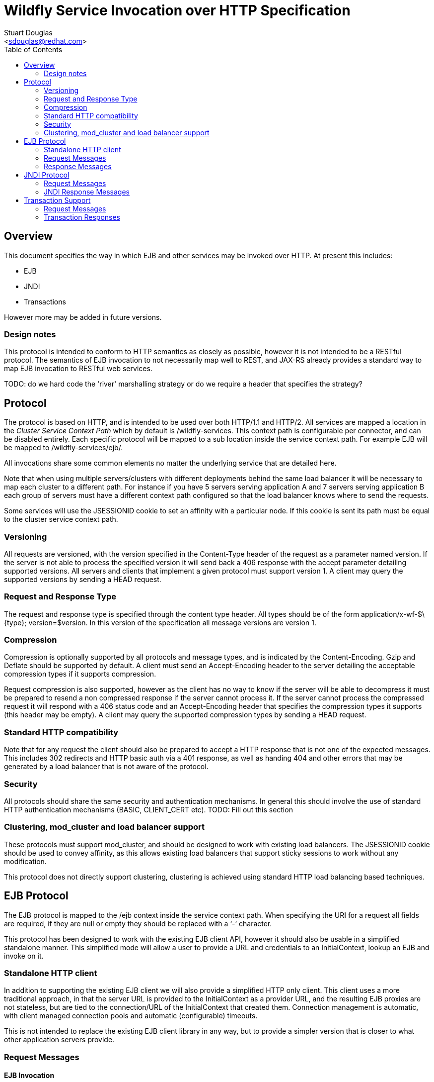 = Wildfly Service Invocation over HTTP Specification
:Author:    Stuart Douglas
:Email:     <sdouglas@redhat.com>
:Date:      2016
:Revision:  1.0
:toc:   left


== Overview

This document specifies the way in which EJB and other services may be invoked over HTTP. At present this includes:

* EJB
* JNDI
* Transactions

However more may be added in future versions.

=== Design notes

This protocol is intended to conform to HTTP semantics as closely as possible, however it is not intended to be a RESTful protocol. The semantics of EJB invocation to not necessarily map well to REST, and JAX-RS already provides a standard way to map EJB invocation to RESTful web services.

TODO: do we hard code the 'river' marshalling strategy or do we require a header that specifies the strategy?

== Protocol

The protocol is based on HTTP, and is intended to be used over both HTTP/1.1 and HTTP/2. All services are mapped a location in the _Cluster Service Context Path_ which by default is +/wildfly-services+. This context path is configurable per connector, and can be disabled entirely. Each specific protocol will be mapped to a sub location inside the service context path. For example EJB will be mapped to +/wildfly-services/ejb/+.

All invocations share some common elements no matter the underlying service that are detailed here.

Note that when using multiple servers/clusters with different deployments behind the same load balancer it will be necessary to map each cluster to a different path. For instance if you have 5 servers serving application A and 7 servers serving application B each group of servers must have a different context path configured so that the load balancer knows where to send the requests.

Some services will use the +JSESSIONID+ cookie to set an affinity with a particular node. If this cookie is sent its path must be equal to the cluster service context path.

=== Versioning

All requests are versioned, with the version specified in the +Content-Type+ header of the request as a parameter named +version+. If the server is not able to process the specified version it will send back a +406+ response with the accept parameter detailing supported versions. All servers and clients that implement a given protocol must support version 1. A client may query the supported versions by sending a +HEAD+ request.

=== Request and Response Type

The request and response type is specified through the content type header. All types should be of the form +application/x-wf-$\{type}; version=$version+. In this version of the specification all message versions are version 1.

=== Compression

Compression is optionally supported by all protocols and message types, and is indicated by the +Content-Encoding+. Gzip and Deflate should be supported by default. A client must send an +Accept-Encoding+ header to the server detailing the acceptable compression types if it supports compression.

Request compression is also supported, however as the client has no way to know if the server will be able to decompress it must be prepared to resend a non compressed response if the server cannot process it. If the server cannot process the compressed request it will respond with a +406+ status code and an +Accept-Encoding+ header that specifies the compression types it supports (this header may be empty). A client may query the supported compression types by sending a +HEAD+ request.

=== Standard HTTP compatibility

Note that for any request the client should also be prepared to accept a HTTP response that is not one of the expected messages. This includes +302+ redirects and HTTP basic auth via a +401+ response, as well as handing +404+ and other errors that may be generated by a load balancer that is not aware of the protocol.

=== Security

All protocols should share the same security and authentication mechanisms. In general this should involve the use of standard HTTP authentication mechanisms (BASIC, CLIENT_CERT etc).
TODO: Fill out this section

=== Clustering, mod_cluster and load balancer support

These protocols must support mod_cluster, and should be designed to work with existing load balancers. The +JSESSIONID+ cookie should be used to convey affinity, as this allows existing load balancers that support sticky sessions to work without any modification.

This protocol does not directly support clustering, clustering is achieved using standard HTTP load balancing based techniques.

== EJB Protocol

The EJB protocol is mapped to the +/ejb+ context inside the service context path. When specifying the URI for a request all fields are required, if they are null or empty they should be replaced with a ‘-’ character.

This protocol has been designed to work with the existing EJB client API, however it should also be usable in a simplified standalone manner. This simplified mode will allow a user to provide a URL and credentials to an InitialContext, lookup an EJB and invoke on it.

=== Standalone HTTP client

In addition to supporting the existing EJB client we will also provide a simplified HTTP only client. This client uses a more traditional approach, in that the server URL is provided to the InitialContext as a provider URL, and the resulting EJB proxies are not stateless, but are tied to the connection/URL of the InitialContext that created them. Connection management is automatic, with client managed connection pools and automatic (configurable) timeouts.

This is not intended to replace the existing EJB client library in any way, but to provide a simpler version that is closer to what other application servers provide.

=== Request Messages

==== EJB Invocation
Message Type:: +application/x-wf-ejb-invocation+
Method::: +POST+
URI:: +/ejb/\{applicationName}/\{moduleName}/\{distinctName}/\{beanName}/\{sfsbSessionId}/\{viewClass}/\{methodName}/\{paramType1}/\{paramType1}/...+
Additional Required Headers::
+Accept: application/x-wf-ejb-response;version=1,application/x-wf-ejb-exception;version=1, application/x-wf-ejb-invocation-id;version=1++
Additional Optional Headers::
+X-wf-ejb-allow-cancellation: true+
+Cookie: JSESSIONID=\{sessionAffinityKey}+
Request Body::
The method body consists of n parameter values, serialized using JBoss Marshalling, followed by a serialized attachments map of the form +Map<String, Object>+.
Notes::
This message sends a request to the server. If the request completes successfully (or is submitted successfully in the case of a void returning async EJB methods) the server will respond with an +x-wf-ejb-response response+. If an error occurred the server will respond with an +x-wf-ejb-exception+ response.

If the +X-wf-ejb-allow-cancellation+ header is true and the target method is an asynchronous method that returns a Future then a +x-wf-ejb-invocation-id+ message will be returned. This method contains the invocation ID of the async method, and the server may retrieve it or cancel it using this async id. In this case a session ID must be used to ensure cancel and retrieve messages are sent to the correct server.

==== EJB Session Open

Message Type:: +application/x-wf-ejb-session-open+
Method::: +POST+
URI:: +/ejb/\{applicationName}/\{moduleName}/\{distinctName}/\{beanName}+
Additional Required Headers::
+Accept: application/x-wf-ejb-new-session;version=1,application/x-wf-ejb-exception;version=1+
Additional Optional Headers::
+Cookie: JSESSIONID=\{sessionAffinityKey}+
Request Body::
The request body is empty.

This message sends a request to the server. Full details on how it is handled can be found in the specification for the various returned messages.

==== EJB Cancel

Message Type:: +application/x-wf-ejb-cancel+
Method::: ++DELETE++
URI:: +/ejb/\{applicationName}/\{moduleName}/\{distinctName}/\{invocation-id}+
Additional Required Headers::
+Accept: application/x-wf-ejb-cancelled;version=1+
+Cookie: JSESSIONID=\{sessionAffinityKey}+
Request Body::
The request body is empty.

This message cancels an async request.

==== EJB Invocation Result

Message Type:: +application/x-wf-ejb-invocation-result+
Method::: +POST+
URI:: +/ejb/\{applicationName}/\{moduleName}/\{distinctName}/\{invocation-id}+
Additional Required Headers::
+Accept: application/x-wf-ejb-response;version=1,application/x-wf-ejb-exception;version=1+
+Cookie: JSESSIONID=\{sessionAffinityKey}+
Request Body::
The request body is empty.

This method is used to retrieve the body of an async request. Note that this should be sent immediately after the async method invocation was submitted, as the server will not keep async results around forever (as this would constitute a memory leak). By default a server will keep a result for 60 seconds after the async invocation has completed.

=== Response Messages

==== EJB Response

Message Type:: +application/x-wf-ejb-response+
Optional Headers::
+Set-Cookie: JSESSIONID=\{sessionAffinityKey}+
Response Body::
For non void methods the response body contains the serialized response object, followed by the serialized attachments map. For void methods the serialized object will be the serialized representation of +null+.
Response Codes::
 * +200+ Returned for a successful invocation
 * +202+ Returned for a successful invocation of an asynchronous method. This will be returned immediately, the request may not have finished processing yet.

==== EJB Exception

Message Type:: +application/x-wf-ejb-exception+
Response Body::
This response body contains a serialized representation of the exception, followed by an optional serialized representation of the attachments map
Response Codes::
 * +400+ General malformed request (missing headers etc)
 * +403+ Authorization failure
 * +404+ Returned if the deployment, EJB, Session ID or method could not be found
 * +408+ Invocation cancelled
 * +500+ Method processing threw an exception

==== EJB New Session

Message Type:: +application/x-wf-ejb-new-session+
Required Headers::
+X-wf-ejb-session-id: \{newSessionId}+
Optional Headers::
+Set-Cookie: JSESSIONID=\{sessionAffinityKey}+
Response Body::
None
Response Codes::
 * +202+ Returned for a successful invocation
Notes::
In most cases it is expected that session affinity will be used to make sure that invocations on the EJB target the correct server.

==== EJB Invocation ID

Message Type:: +application/x-wf-ejb-invocation-id+
Required Headers::
+X-wf-ejb-invocation-id: \{invocationId}+
Optional Headers::
+Set-Cookie: JSESSIONID=\{sessionAffinityKey}+
Response Body::
None
Response Codes::
 * +202+ Returned for a successful invocation
Notes::
Note that session affinity must be used to ensure requests for the invocation end up at the correct server.

==== EJB Cancelled
Message Type:: +application/x-wf-ejb-cancelled+
Response Body:: None
Response Codes:: 
 * +202+ Returned for a successful invocation
 * +404+ Returned if the invocation was not found (i.e. it has already completed)

== JNDI Protocol

The JNDI protocol provides similar functionality to the existing remote JNDI implementation, but over HTTP. All JNDI URL’s are prefixed with +/jndi+.

=== Request Messages

==== JNDI Lookup

Message Type:: +application/x-wf-jndi-lookup+
Method:: +POST+
URI:: +/jndi?name=\{jndiName}+
Additional Required Headers::
+Accept: application/x-wf-jndi-value;version=1,application/x-wf-jndi-exception;version=1+
Additional Optional Headers::
+Cookie: JSESSIONID=\{sessionAffinityKey}+
Request Body::
The request body is empty.
Notes::
This message sends a JNDI Lookup request to the server. If the request completes successfully the server will respond with an +x-wf-jndi-value+ response. If an error occurred the server will respond with an +x-wf-jndi-exception+ response.

Note that because JNDI lookups are not idempotent this method is a +POST+, rather than a +GET+ (namely lookups can cause the creation of SFSB’s).

==== JNDI Lookup Link

Message Type:: +application/x-wf-jndi-lookup-link+
Method:: POST
URI:: +/jndi?name=\{jndiName}+
Additional Required Headers::
+Accept: application/x-wf-jndi-value;version=1,application/x-wf-jndi-exception;version=1+
Additional Optional Headers:: Cookie: JSESSIONID=\{sessionAffinityKey}
Request Body:: The request body is empty
Notes:: This message sends a JNDI Lookup Link request to the server. If the request completes successfully the server will respond with an +x-wf-jndi-value response+. If an error occurred the server will respond with an +x-wf-jndi-exception+ response.

Note that because JNDI lookups are not idempotent this method is a post, rather than a +GET+ (namely lookups can cause the creation of SFSB’s).

==== JNDI Bind

Message Type:: +application/x-wf-jndi-bind+
Method:: PUT
URI:: +/jndi?name=\{jndiName}+
Additional Required Headers:: 
+Accept: application/x-wf-jndi-result;version=1,application/x-wf-jndi-exception;version=1+
Additional Optional Headers:: 
+Cookie: JSESSIONID=\{sessionAffinityKey}+
Request Body::
Serialized representation of the object to bind

==== JNDI Rebind
Message Type:: +application/x-wf-jndi-rebind+
Method:: +PATCH+
URI:: +/jndi?name=\{jndiName}+
Additional Required Headers:: 
+Accept: application/x-wf-jndi-result;version=1,application/x-wf-jndi-exception;version=1+
Additional Optional Headers:: 
+Cookie: JSESSIONID=\{sessionAffinityKey}+
Request Body::
Serialized representation of the object to rebind

==== JNDI Unbind

Message Type:: +application/x-wf-jndi-unbind+
Method:: ++DELETE++
URI:: +/jndi?name=\{jndiName}+
Additional Required Headers:: 
+Accept: application/x-wf-jndi-result;version=1,application/x-wf-jndi-exception;version=1+
Additional Optional Headers::
+Cookie: JSESSIONID=\{sessionAffinityKey}+
Request Body::
None

==== JNDI Destroy Subcontext

Message Type:: +application/x-wf-jndi-destroy+
Method:: +DELETE+
URI:: +/jndi?name=\{jndiName}+
Additional Required Headers::
+Accept: application/x-wf-jndi-result;version=1,application/x-wf-jndi-exception;version=1+
Additional Optional Headers::
+Cookie: JSESSIONID=\{sessionAffinityKey}+
Request Body::
None

==== JNDI List

Message Type:: +application/x-wf-jndi-list+
Method:: +GET+
URI:: +/jndi?name=\{jndiName}+
Additional Required Headers::
+Accept: application/x-wf-jndi-value;version=1,application/x-wf-jndi-exception;version=1+
Additional Optional Headers::
+Cookie: JSESSIONID=\{sessionAffinityKey}+
Request Body::
None
Notes::
The response messages are the same as for a normal lookup, but contains a serialized +NamingEnumeration+.

==== JNDI List Bindings

Message Type:: +application/x-wf-jndi-list-bindings+
Method:: +POST+
URI:: +/jndi?name=\{jndiName}+
Additional Required Headers::
+Accept: application/x-wf-jndi-value;version=1,application/x-wf-jndi-exception;version=1+
Additional Optional Headers::
+Cookie: JSESSIONID=\{sessionAffinityKey}+
Request Body::
None
Notes::
The response messages are the same as for a normal lookup, but contains a serialized NamingEnumeration

==== JNDI Rename
Message Type:: +application/x-wf-jndi-rename+
Method:: +PATCH+
URI:: +/jndi?old=\{jndiName}&new=\{newName}+
Additional Required Headers::
+Accept: application/x-wf-jndi-result;version=1,application/x-wf-jndi-exception;version=1+
Additional Optional Headers::
+Cookie: JSESSIONID=\{sessionAffinityKey}+
Request Body::
None

==== JNDI Create Subcontext

Message Type:: +application/x-wf-jndi-create-subcontext+
Method:: +PUT+
URI:: +/jndi?name=\{jndiName}+
Additional Required Headers::
+Accept: application/x-wf-jndi-result;version=1,application/x-wf-jndi-exception;version=1+
Additional Optional Headers::
+Cookie: JSESSIONID=\{sessionAffinityKey}+
Request Body::
None

=== JNDI Response Messages

==== JNDI Value

Message Type:: +application/x-wf-jndi-value+
Optional Headers::
+Set-Cookie: JSESSIONID=\{sessionAffinityKey}+
Response Body::
The serialized lookup result
Response Codes::
 * +200+ Returned for a successful invocation

==== JNDI Exception

Message Type:: +application/x-wf-jndi-exception+
Response Body::
This response body contains a serialized representation of the exception
Response Codes::
 * +400+ General malformed request (missing headers etc)
 * +403+ Authorization failure
 * +404+ Returned if the object could not be found (i.e. +NameNotFoundException+)
 * +500+ Lookup caused an exception

==== JNDI Result
Message Type:: +application/x-wf-jndi-result+
Response Body::
Empty
Response Codes::
 * +200+ Success
Notes::
This response is only used to indicate success for void returning methods.

== Transaction Support

=== Request Messages

==== Transaction Begin

Message Type:: +application/x-wf-txn-begin+
Method:: +POST+
URI:: +/txn/\{type}+
Additional Required Headers::
+Accept: application/x-wf-txn-new;version=1,application/x-wf-tx-exception;version=1+
Additional Optional Headers::
+Cookie: JSESSIONID=\{sessionAffinityKey}+
Request Body::
The request body is empty.
Notes::
Supported types are +ut+ and +xa+ which corresponds to user transactions and distributed transaction respectively.

==== Transaction Commit

Message Type:: +application/x-wf-txn-commit+
Method:: +POST+
URI:: +/txn/\{type}/\{transactionId}+
Additional Required Headers::
+Accept: application/x-wf-txn-result;version=1,application/x-wf-tx-exception;version=1+
Additional Optional Headers::
+Cookie: JSESSIONID=\{sessionAffinityKey}+
Request Body::
The request body is empty.

==== Transaction Rollback

Message Type:: +application/x-wf-txn-rollback+
Method:: +DELETE+
URI:: +/txn/\{type}/\{transactionId}+
Additional Required Headers::
+Accept: application/x-wf-txn-result;version=1,application/x-wf-tx-exception;version=1+
Additional Optional Headers::
+Cookie: JSESSIONID=\{sessionAffinityKey}+
Request Body::
The request body is empty.

==== Transaction before completion

Message Type:: +application/x-wf-txn-before-completion+
Method:: +POST+
URI:: +/txn/xa/\{transactionId}+
Additional Required Headers::
+Accept: application/x-wf-txn-result;version=1,application/x-wf-tx-exception;version=1+
Additional Optional Headers::
+Cookie: JSESSIONID=\{sessionAffinityKey}+
Request Body::
The request body is empty.

==== Distributed Transaction Prepare

Message Type:: +application/x-wf-txn-prepare+
Method:: +POST+
URI:: +/txn/xa/\{transactionId}+
Additional Required Headers::
+Accept: application/x-wf-txn-result;version=1,application/x-wf-tx-exception;version=1+
Additional Optional Headers::
+Cookie: JSESSIONID=\{sessionAffinityKey}+
Request Body::
The request body is empty.

==== Distributed Transaction Commit

Message Type:: +application/x-wf-txn-commit+
Method:: +POST+
URI:: +/txn/xa/\{transactionId}(?opc)?+
Additional Required Headers::
+Accept: application/x-wf-txn-result;version=1,application/x-wf-tx-exception;version=1+
Additional Optional Headers::
+Cookie: JSESSIONID=\{sessionAffinityKey}+
Request Body::
The request body is empty.
Notes::
If the opc request parameter is present then a one phase commit is done.

==== Distributed Transaction Forget

Message Type:: +application/x-wf-txn-forget+
Method:: +POST+
URI:: +/txn/xa/\{transactionId}+
Additional Required Headers::
+Accept: application/x-wf-txn-result;version=1,application/x-wf-tx-exception;version=1+
Additional Optional Headers::
+Cookie: JSESSIONID=\{sessionAffinityKey}+
Request Body::
The request body is empty.

==== Distributed Transaction Recovery

Message Type:: +application/x-wf-txn-recovery+
Method:: +GET+
URI:: +/txn/xa+
Additional Required Headers::
+Accept: text/x-wf-txn-xids;version=1,application/x-wf-tx-exception;version=1+
Additional Optional Headers::
+Cookie: JSESSIONID=\{sessionAffinityKey}+
Request Body::
The request body is empty.

=== Transaction Responses

==== New Transaction

Message Type:: +application/x-wf-txn-new+
Required Headers::
+X-wf-txn-id: \{transactionId}+
Optional Headers::
+Set-Cookie: JSESSIONID=\{sessionAffinityKey}+
Response Body::
None
Response Codes::
 * +202+ Returned for a successful invocation

==== Transaction Exception

Message Type:: +application/x-wf-txn-exception+
Response Body::
The response body contains a serialized representation of the exception
Response Codes::
 * +400+ General malformed request (missing headers etc)
 * +403+ Authorization failure
 * +404+ Returned if the transaction could not be found
 * +500+ Transaction processing threw an exception

==== Transaction Result

Message Type:: +application/x-wf-txn-result+
Response Body::
Empty
Response Codes::
 * +200+ Success
Notes::
This response is used to indicate operation success

==== Transaction XIDS

Message Type:: +text/x-wf-txn-xids+
Optional Headers::
+Set-Cookie: JSESSIONID=\{sessionAffinityKey}+
Response Body::
Newline separated list of prepared but not submitted transactions
Response Codes::
 * +200+ Returned for a successful invocation
